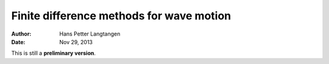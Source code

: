 .. Automatically generated reST file from Doconce source
   (https://github.com/hplgit/doconce/)

Finite difference methods for wave motion
=========================================

:Author: Hans Petter Langtangen
:Date: Nov 29, 2013

This is still a **preliminary version**.






.. Externaldocuments: ../decay/main_decay, ../bin/main_vib





